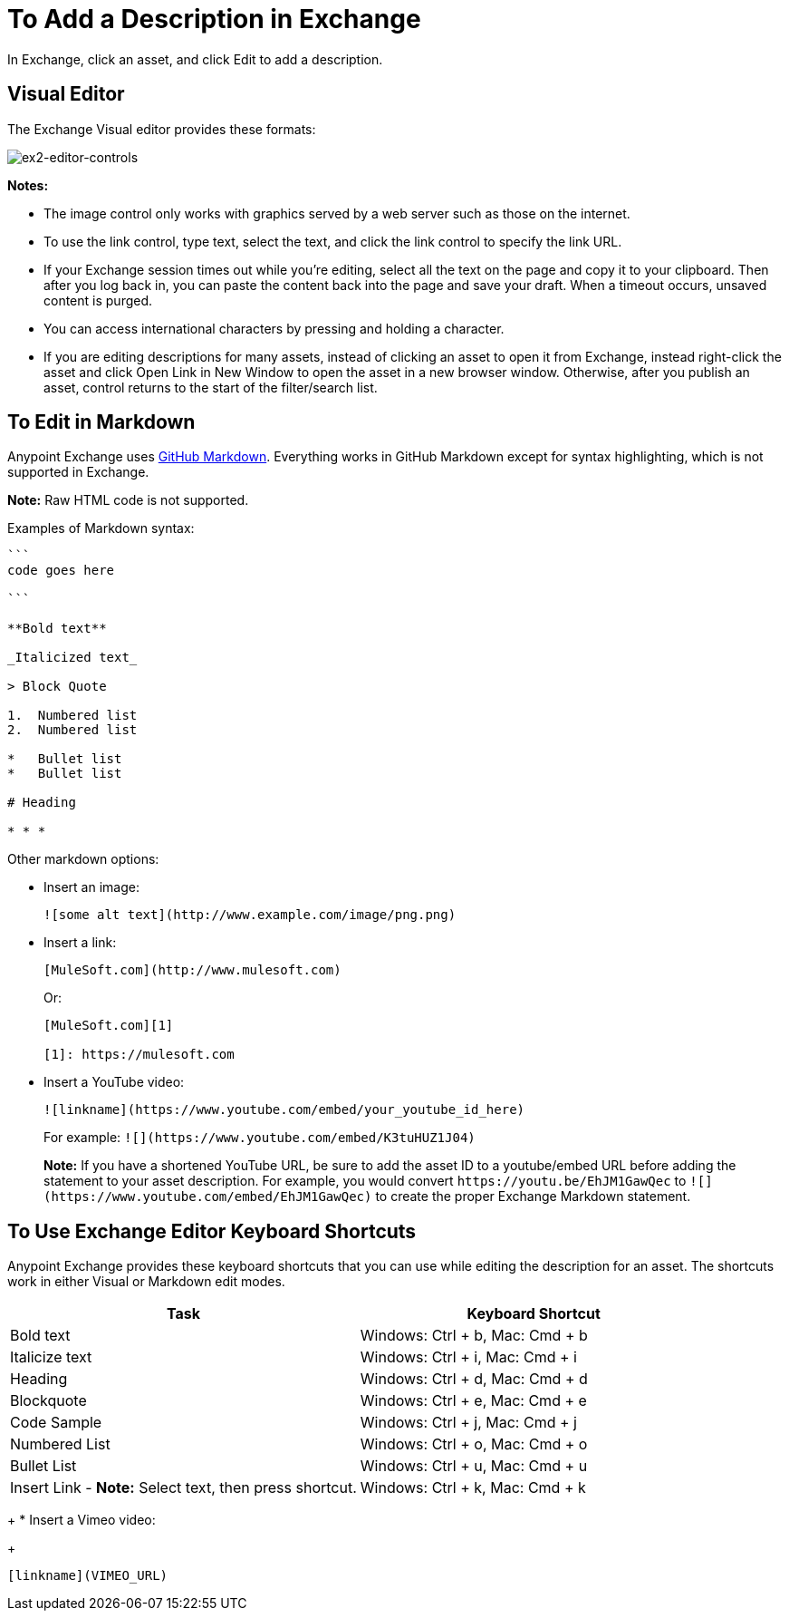 = To Add a Description in Exchange

In Exchange, click an asset, and click Edit to add a description.

== Visual Editor

The Exchange Visual editor provides these formats:

image:ex2-editor-controls.png[ex2-editor-controls]

*Notes:* 

* The image control only works with graphics served by a web server such as those on the internet.
* To use the link control, type text, select the text, and click the link control to specify the link URL.
* If your Exchange session times out while you're editing, select all the text on the page and copy it to your 
clipboard. Then after you log back in, you can paste the content back into the page and save your draft. When a timeout occurs, unsaved content is purged.
* You can access international characters by pressing and holding a character.
* If you are editing descriptions for many assets, instead of clicking an asset to open it from Exchange, instead right-click the asset and click Open Link in New Window to open the asset in a new browser window. Otherwise, after you publish an asset, control returns to the start of the filter/search list.

== To Edit in Markdown

Anypoint Exchange uses https://guides.github.com/features/mastering-markdown/[GitHub Markdown]. Everything works in GitHub Markdown except for syntax highlighting, which is not supported in Exchange.

*Note:* Raw HTML code is not supported.

Examples of Markdown syntax:

[source,code,linenums]
----

```
code goes here

```

**Bold text**

_Italicized text_

> Block Quote

1.  Numbered list
2.  Numbered list

*   Bullet list
*   Bullet list

# Heading

* * *
----

Other markdown options:

* Insert an image:
+
[source]
![some alt text](http://www.example.com/image/png.png)
+
* Insert a link:
+
[source]
----
[MuleSoft.com](http://www.mulesoft.com)
----
+
Or:
+
[source,xml,linenums]
----
[MuleSoft.com][1]

[1]: https://mulesoft.com
----
+
* Insert a YouTube video:
+
[source]
![linkname](https://www.youtube.com/embed/your_youtube_id_here)
+
For example: `+![](https://www.youtube.com/embed/K3tuHUZ1J04)+`
+
*Note:* If you have a shortened YouTube URL, be sure to add the asset ID to a youtube/embed URL before adding the
statement to your asset description. For example, you would convert `+https://youtu.be/EhJM1GawQec+` to `+![](https://www.youtube.com/embed/EhJM1GawQec)+` to create the proper Exchange Markdown statement.

== To Use Exchange Editor Keyboard Shortcuts

Anypoint Exchange provides these keyboard shortcuts that you can use while editing the description for an asset. The shortcuts work in either Visual or Markdown edit modes.

[%header,cols="50a,50a"]
|===
|Task |Keyboard Shortcut
|Bold text |Windows: Ctrl + b, Mac: Cmd + b
|Italicize text |Windows: Ctrl + i, Mac: Cmd + i
|Heading |Windows: Ctrl + d, Mac: Cmd + d
|Blockquote |Windows: Ctrl + e, Mac: Cmd + e
|Code Sample |Windows: Ctrl + j, Mac: Cmd + j
|Numbered List |Windows: Ctrl + o, Mac: Cmd + o
|Bullet List |Windows: Ctrl + u, Mac: Cmd + u
|Insert Link - *Note:* Select text, then press shortcut. |Windows: Ctrl + k, Mac: Cmd + k
|===


+
* Insert a Vimeo video:
+
[source]
[linkname](VIMEO_URL)